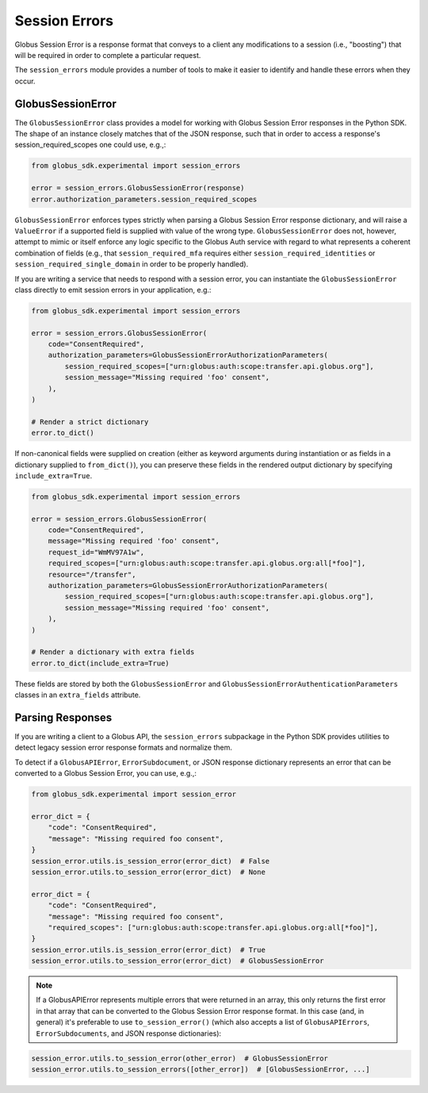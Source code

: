 Session Errors
==============

Globus Session Error is a response format that conveys to a client any
modifications to a session (i.e., "boosting") that will be required
in order to complete a particular request.

The ``session_errors`` module provides a number of tools to make it easier to
identify and handle these errors when they occur.

GlobusSessionError
------------------

The ``GlobusSessionError`` class provides a model for working with Globus
Session Error responses in the Python SDK. The shape of an instance closely
matches that of the JSON response, such that in order to access a
response's session_required_scopes one could use, e.g.,:

.. code-block:: python

    from globus_sdk.experimental import session_errors

    error = session_errors.GlobusSessionError(response)
    error.authorization_parameters.session_required_scopes

``GlobusSessionError`` enforces types strictly when parsing a Globus Session
Error response dictionary, and will raise a ``ValueError`` if a supported
field is supplied with value of the wrong type. ``GlobusSessionError`` does
not, however, attempt to mimic or itself enforce any logic specific to the
Globus Auth service with regard to what represents a coherent combination
of fields (e.g., that ``session_required_mfa`` requires either
``session_required_identities`` or ``session_required_single_domain``
in order to be properly handled).

If you are writing a service that needs to respond with a session error, you can
instantiate the ``GlobusSessionError`` class directly to emit session errors
in your application, e.g.:

.. code-block:: python

    from globus_sdk.experimental import session_errors

    error = session_errors.GlobusSessionError(
        code="ConsentRequired",
        authorization_parameters=GlobusSessionErrorAuthorizationParameters(
            session_required_scopes=["urn:globus:auth:scope:transfer.api.globus.org"],
            session_message="Missing required 'foo' consent",
        ),
    )

    # Render a strict dictionary
    error.to_dict()

If non-canonical fields were supplied on creation (either as keyword arguments
during instantiation or as fields in a dictionary supplied to ``from_dict()``),
you can preserve these fields in the rendered output dictionary
by specifying ``include_extra=True``.

.. code-block:: python

    from globus_sdk.experimental import session_errors

    error = session_errors.GlobusSessionError(
        code="ConsentRequired",
        message="Missing required 'foo' consent",
        request_id="WmMV97A1w",
        required_scopes=["urn:globus:auth:scope:transfer.api.globus.org:all[*foo]"],
        resource="/transfer",
        authorization_parameters=GlobusSessionErrorAuthorizationParameters(
            session_required_scopes=["urn:globus:auth:scope:transfer.api.globus.org"],
            session_message="Missing required 'foo' consent",
        ),
    )

    # Render a dictionary with extra fields
    error.to_dict(include_extra=True)

These fields are stored by both the ``GlobusSessionError`` and
``GlobusSessionErrorAuthenticationParameters`` classes in an ``extra_fields``
attribute.

Parsing Responses
-----------------

If you are writing a client to a Globus API, the ``session_errors`` subpackage
in the Python SDK provides utilities to detect legacy session error response
formats and normalize them.

To detect if a ``GlobusAPIError``, ``ErrorSubdocument``, or JSON response
dictionary represents an error that can be converted to a Globus Session Error,
you can use, e.g.,:

.. code-block:: python

    from globus_sdk.experimental import session_error

    error_dict = {
        "code": "ConsentRequired",
        "message": "Missing required foo consent",
    }
    session_error.utils.is_session_error(error_dict)  # False
    session_error.utils.to_session_error(error_dict)  # None

    error_dict = {
        "code": "ConsentRequired",
        "message": "Missing required foo consent",
        "required_scopes": ["urn:globus:auth:scope:transfer.api.globus.org:all[*foo]"],
    }
    session_error.utils.is_session_error(error_dict)  # True
    session_error.utils.to_session_error(error_dict)  # GlobusSessionError

.. note::
    If a GlobusAPIError represents multiple errors that were returned in an
    array, this only returns the first error in that array that can be
    converted to the Globus Session Error response format. In this case (and,
    in general) it's preferable to use ``to_session_error()`` (which also
    accepts a list of ``GlobusAPIErrors``, ``ErrorSubdocuments``, and JSON
    response dictionaries):

.. code-block:: python

    session_error.utils.to_session_error(other_error)  # GlobusSessionError
    session_error.utils.to_session_errors([other_error])  # [GlobusSessionError, ...]
